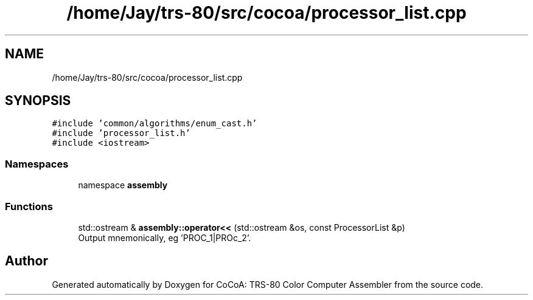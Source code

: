 .TH "/home/Jay/trs-80/src/cocoa/processor_list.cpp" 3 "Sat Aug 20 2022" "CoCoA: TRS-80 Color Computer Assembler" \" -*- nroff -*-
.ad l
.nh
.SH NAME
/home/Jay/trs-80/src/cocoa/processor_list.cpp
.SH SYNOPSIS
.br
.PP
\fC#include 'common/algorithms/enum_cast\&.h'\fP
.br
\fC#include 'processor_list\&.h'\fP
.br
\fC#include <iostream>\fP
.br

.SS "Namespaces"

.in +1c
.ti -1c
.RI "namespace \fBassembly\fP"
.br
.in -1c
.SS "Functions"

.in +1c
.ti -1c
.RI "std::ostream & \fBassembly::operator<<\fP (std::ostream &os, const ProcessorList &p)"
.br
.RI "Output mnemonically, eg 'PROC_1|PROc_2'\&. "
.in -1c
.SH "Author"
.PP 
Generated automatically by Doxygen for CoCoA: TRS-80 Color Computer Assembler from the source code\&.
